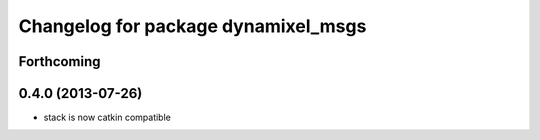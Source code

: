 ^^^^^^^^^^^^^^^^^^^^^^^^^^^^^^^^^^^^
Changelog for package dynamixel_msgs
^^^^^^^^^^^^^^^^^^^^^^^^^^^^^^^^^^^^

Forthcoming
-----------

0.4.0 (2013-07-26)
------------------
* stack is now catkin compatible
